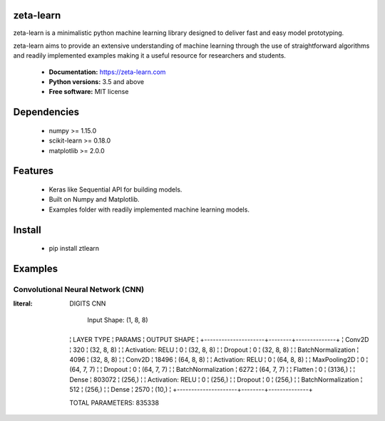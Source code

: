 zeta-learn
----------
zeta-learn is a minimalistic python machine learning library designed to deliver
fast and easy model prototyping.

zeta-learn aims to provide an extensive understanding of machine learning through
the use of straightforward algorithms and readily implemented examples making
it a useful resource for researchers and students.

 * **Documentation:** https://zeta-learn.com
 * **Python versions:** 3.5 and above
 * **Free software:** MIT license

Dependencies
------------
 - numpy >= 1.15.0
 - scikit-learn >= 0.18.0
 - matplotlib >= 2.0.0

Features
--------
 - Keras like Sequential API for building models.
 - Built on Numpy and Matplotlib.
 - Examples folder with readily implemented machine learning models.

Install
-------
  - pip install ztlearn

Examples
--------

Convolutional Neural Network (CNN)
##################################

:literal:

  DIGITS CNN

   Input Shape: (1, 8, 8)
  +---------------------+--------+--------------+
  ¦ LAYER TYPE          ¦ PARAMS ¦ OUTPUT SHAPE ¦
  +---------------------+--------+--------------+
  ¦ Conv2D              ¦    320 ¦   (32, 8, 8) ¦
  ¦ Activation: RELU    ¦      0 ¦   (32, 8, 8) ¦
  ¦ Dropout             ¦      0 ¦   (32, 8, 8) ¦
  ¦ BatchNormalization  ¦   4096 ¦   (32, 8, 8) ¦
  ¦ Conv2D              ¦  18496 ¦   (64, 8, 8) ¦
  ¦ Activation: RELU    ¦      0 ¦   (64, 8, 8) ¦
  ¦ MaxPooling2D        ¦      0 ¦   (64, 7, 7) ¦
  ¦ Dropout             ¦      0 ¦   (64, 7, 7) ¦
  ¦ BatchNormalization  ¦   6272 ¦   (64, 7, 7) ¦
  ¦ Flatten             ¦      0 ¦      (3136,) ¦
  ¦ Dense               ¦ 803072 ¦       (256,) ¦
  ¦ Activation: RELU    ¦      0 ¦       (256,) ¦
  ¦ Dropout             ¦      0 ¦       (256,) ¦
  ¦ BatchNormalization  ¦    512 ¦       (256,) ¦
  ¦ Dense               ¦   2570 ¦        (10,) ¦
  +---------------------+--------+--------------+

  TOTAL PARAMETERS: 835338

.. image:: /examples/plots/results/cnn/digits_cnn_tiled_results.png
      :align: center
      :alt: digits cnn results tiled
